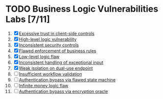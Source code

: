 #+AUTHOR: [[https://github.com/touhidulshawan][Touhidul Shawan]]
#+DESCRIPTION: Labs index of Business Logic Vulnerabilities 
#+DATE: 2023-08-20 Sun
#+OPTIONS: toc:2

* TODO Business Logic Vulnerabilities Labs [7/11]
1. [X] [[./lab1.org][Excessive trust in client-side controls]]
2. [X] [[./lab2.org][High-level logic vulnerability]]
3. [X] [[./lab3.org][Inconsistent security controls]]
4. [X] [[./lab4.org][Flawed enforcement of business rules]]
5. [X] [[./lab5.org][Low-level logic flaw]]
6. [X] [[./lab6.org][Inconsistent handling of exceptional input]]
7. [X] [[./lab7.org][Weak isolation on dual-use endpoint]]
8. [ ] [[./lab8.org][Insufficient workflow validation]]
9. [ ] [[./lab9.org][Authentication bypass via flawed state machine]]
10. [ ] [[./lab10.org][Infinite money logic flaw]]
11. [ ] [[./lab11.org][Authentication bypass via encryption oracle]]
